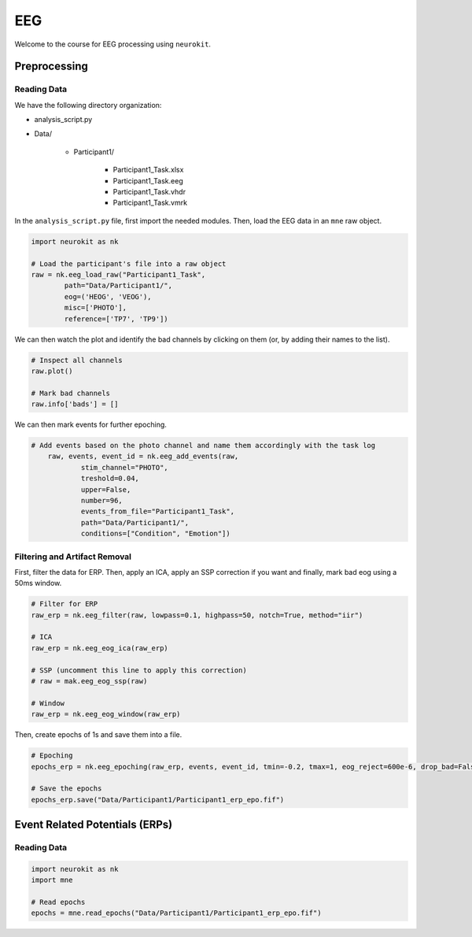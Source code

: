EEG
###

Welcome to the course for EEG processing using ``neurokit``.

Preprocessing
=============


Reading Data 
------------

We have the following directory organization:

- analysis_script.py

- Data/

	- Participant1/
		
		- Participant1_Task.xlsx
		
		- Participant1_Task.eeg
		
		- Participant1_Task.vhdr
		
		- Participant1_Task.vmrk

In the ``analysis_script.py`` file, first import the needed modules. Then, load the EEG data in an ``mne`` raw object.


.. code-block:: python

	import neurokit as nk
	
	# Load the participant's file into a raw object
	raw = nk.eeg_load_raw("Participant1_Task",
		path="Data/Participant1/",
		eog=('HEOG', 'VEOG'),
		misc=['PHOTO'],
		reference=['TP7', 'TP9'])

We can then watch the plot and identify the bad channels by clicking on them (or, by adding their names to the list).

.. code-block:: python

	# Inspect all channels
	raw.plot()
	
	# Mark bad channels
	raw.info['bads'] = []

.. figure:: img/Tuto_EEG_1.png
   :alt: eeg preprocessing channels see plot
   :align: right
   
We can then mark events for further epoching.

.. code-block:: python

    # Add events based on the photo channel and name them accordingly with the task log
	raw, events, event_id = nk.eeg_add_events(raw,
		stim_channel="PHOTO",
		treshold=0.04,
		upper=False,
		number=96,
		events_from_file="Participant1_Task",
		path="Data/Participant1/",
		conditions=["Condition", "Emotion"])


Filtering and Artifact Removal
------------------------------


First, filter the data for ERP. Then, apply an ICA, apply an SSP correction if you want and finally, mark bad eog using a 50ms window.

.. code-block:: python

	# Filter for ERP
	raw_erp = nk.eeg_filter(raw, lowpass=0.1, highpass=50, notch=True, method="iir")
	
	# ICA
	raw_erp = nk.eeg_eog_ica(raw_erp)

	# SSP (uncomment this line to apply this correction)
	# raw = mak.eeg_eog_ssp(raw)

	# Window
	raw_erp = nk.eeg_eog_window(raw_erp)

Then, create epochs of 1s and save them into a file.

.. code-block:: python

	# Epoching
	epochs_erp = nk.eeg_epoching(raw_erp, events, event_id, tmin=-0.2, tmax=1, eog_reject=600e-6, drop_bad=False)

	# Save the epochs
	epochs_erp.save("Data/Participant1/Participant1_erp_epo.fif")


Event Related Potentials (ERPs)
===============================


Reading Data 
------------

.. code-block:: python

	import neurokit as nk
	import mne

	# Read epochs
	epochs = mne.read_epochs("Data/Participant1/Participant1_erp_epo.fif")
	